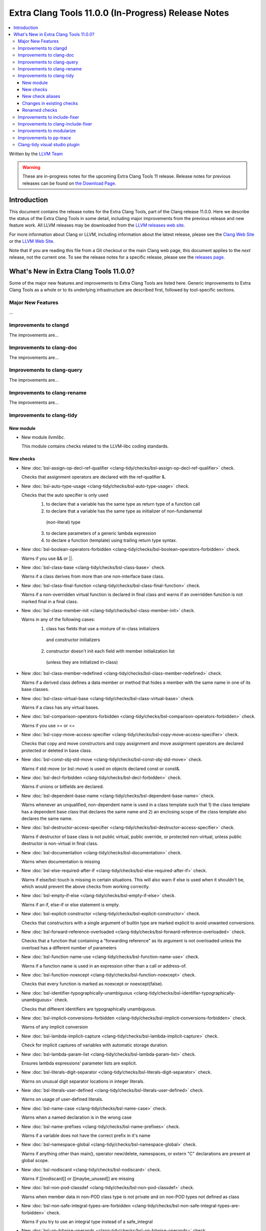====================================================
Extra Clang Tools 11.0.0 (In-Progress) Release Notes
====================================================

.. contents::
   :local:
   :depth: 3

Written by the `LLVM Team <https://llvm.org/>`_

.. warning::

   These are in-progress notes for the upcoming Extra Clang Tools 11 release.
   Release notes for previous releases can be found on
   `the Download Page <https://releases.llvm.org/download.html>`_.

Introduction
============

This document contains the release notes for the Extra Clang Tools, part of the
Clang release 11.0.0. Here we describe the status of the Extra Clang Tools in
some detail, including major improvements from the previous release and new
feature work. All LLVM releases may be downloaded from the `LLVM releases web
site <https://llvm.org/releases/>`_.

For more information about Clang or LLVM, including information about
the latest release, please see the `Clang Web Site <https://clang.llvm.org>`_ or
the `LLVM Web Site <https://llvm.org>`_.

Note that if you are reading this file from a Git checkout or the
main Clang web page, this document applies to the *next* release, not
the current one. To see the release notes for a specific release, please
see the `releases page <https://llvm.org/releases/>`_.

What's New in Extra Clang Tools 11.0.0?
=======================================

Some of the major new features and improvements to Extra Clang Tools are listed
here. Generic improvements to Extra Clang Tools as a whole or to its underlying
infrastructure are described first, followed by tool-specific sections.

Major New Features
------------------

...

Improvements to clangd
----------------------

The improvements are...

Improvements to clang-doc
-------------------------

The improvements are...

Improvements to clang-query
---------------------------

The improvements are...

Improvements to clang-rename
----------------------------

The improvements are...

Improvements to clang-tidy
--------------------------

New module
^^^^^^^^^^
- New module `llvmlibc`.

  This module contains checks related to the LLVM-libc coding standards.

New checks
^^^^^^^^^^
- New :doc:`bsl-assign-op-decl-ref-qualifier
  <clang-tidy/checks/bsl-assign-op-decl-ref-qualifier>` check.

  Checks that assignment operators are declared with the ref-qualifier &.

- New :doc:`bsl-auto-type-usage
  <clang-tidy/checks/bsl-auto-type-usage>` check.

  Checks that the auto specifier is only used
    1. to declare that a variable has the same type as return type of a function call
    2. to declare that a variable has the same type as initializer of non-fundamental
      (non-literal) type
    3. to declare parameters of a generic lambda expression
    4. to declare a function (template) using trailing return type syntax.

- New :doc:`bsl-boolean-operators-forbidden
  <clang-tidy/checks/bsl-boolean-operators-forbidden>` check.

  Warns if you use && or ||.

- New :doc:`bsl-class-base
  <clang-tidy/checks/bsl-class-base>` check.

  Warns if a class derives from more than one non-interface base class.

- New :doc:`bsl-class-final-function
  <clang-tidy/checks/bsl-class-final-function>` check.

  Warns if a non-overridden virtual function is declared in final class and
  warns if an overridden function is not marked final in a final class.

- New :doc:`bsl-class-member-init
  <clang-tidy/checks/bsl-class-member-init>` check.

  Warns in any of the following cases:
    1. class has fields that use a mixture of in-class initializers
      and constructor initializers
    2. constructor doesn't init each field with member initialization list
      (unless they are initialized in-class)

- New :doc:`bsl-class-member-redefined
  <clang-tidy/checks/bsl-class-member-redefined>` check.

  Warns if a derived class defines a data member or method that hides
  a member with the same name in one of its base classes.

- New :doc:`bsl-class-virtual-base
  <clang-tidy/checks/bsl-class-virtual-base>` check.

  Warns if a class has any virtual bases.

- New :doc:`bsl-comparison-operators-forbidden
  <clang-tidy/checks/bsl-comparison-operators-forbidden>` check.

  Warns if you use >= or <=

- New :doc:`bsl-copy-move-access-specifier
  <clang-tidy/checks/bsl-copy-move-access-specifier>` check.

  Checks that copy and move constructors and copy assignment and move
  assignment operators are declared protected or deleted in base class.

- New :doc:`bsl-const-obj-std-move
  <clang-tidy/checks/bsl-const-obj-std-move>` check.

  Warns if std::move (or bsl::move) is used on objects declared const or const&.

- New :doc:`bsl-decl-forbidden
  <clang-tidy/checks/bsl-decl-forbidden>` check.

  Warns if unions or bitfields are declared.

- New :doc:`bsl-dependent-base-name
  <clang-tidy/checks/bsl-dependent-base-name>` check.

  Warns whenever an unqualified, non-dependent name is used in a class template
  such that 1) the class template has a dependent base class that declares the
  same name and 2) an enclosing scope of the class template also declares the same
  name.

- New :doc:`bsl-destructor-access-specifier
  <clang-tidy/checks/bsl-destructor-access-specifier>` check.

  Warns if destructor of base class is not public virtual, public override,
  or protected non-virtual, unless public destructor is non-virtual in final class.

- New :doc:`bsl-documentation
  <clang-tidy/checks/bsl-documentation>` check.

  Warns when documentation is missing

- New :doc:`bsl-else-required-after-if
  <clang-tidy/checks/bsl-else-required-after-if>` check.

  Warns if else/bsl::touch is missing in certain situations. This will also
  warn if else is used when it shouldn't be, which would prevent the above
  checks from working correctly.

- New :doc:`bsl-empty-if-else
  <clang-tidy/checks/bsl-empty-if-else>` check.

  Warns if an if, else-if or else statement is empty.

- New :doc:`bsl-explicit-constructor
  <clang-tidy/checks/bsl-explicit-constructor>` check.

  Checks that constructors with a single argument of builtin type are marked
  explicit to avoid unwanted conversions.

- New :doc:`bsl-forward-reference-overloaded
  <clang-tidy/checks/bsl-forward-reference-overloaded>` check.

  Checks that a function that containing a “forwarding reference” as its argument
  is not overloaded unless the overload has a different number of parameters

- New :doc:`bsl-function-name-use
  <clang-tidy/checks/bsl-function-name-use>` check.

  Warns if a function name is used in an expression other than a call
  or address-of.

- New :doc:`bsl-function-noexcept
  <clang-tidy/checks/bsl-function-noexcept>` check.

  Checks that every function is marked as noexcept or noexcept(false).

- New :doc:`bsl-identifier-typographically-unambiguous
  <clang-tidy/checks/bsl-identifier-typographically-unambiguous>` check.

  Checks that different identifiers are typographically unambiguous.

- New :doc:`bsl-implicit-conversions-forbidden
  <clang-tidy/checks/bsl-implicit-conversions-forbidden>` check.

  Warns of any implicit conversion

- New :doc:`bsl-lambda-implicit-capture
  <clang-tidy/checks/bsl-lambda-implicit-capture>` check.

  Check for implicit captures of variables with automatic storage duration.

- New :doc:`bsl-lambda-param-list
  <clang-tidy/checks/bsl-lambda-param-list>` check.

  Ensures lambda expressions' parameter lists are explicit.

- New :doc:`bsl-literals-digit-separator
  <clang-tidy/checks/bsl-literals-digit-separator>` check.

  Warns on unusual digit separator locations in integer literals.

- New :doc:`bsl-literals-user-defined
  <clang-tidy/checks/bsl-literals-user-defined>` check.

  Warns on usage of user-defined literals.

- New :doc:`bsl-name-case
  <clang-tidy/checks/bsl-name-case>` check.

  Warns when a named declaration is in the wrong case

- New :doc:`bsl-name-prefixes
  <clang-tidy/checks/bsl-name-prefixes>` check.

  Warns if a variable does not have the correct prefix in it's name

- New :doc:`bsl-namespace-global
  <clang-tidy/checks/bsl-namespace-global>` check.

  Warns if anything other than main(), operator new/delete, namespaces, or
  extern "C" declarations are present at global scope.

- New :doc:`bsl-nodiscard
  <clang-tidy/checks/bsl-nodiscard>` check.

  Warns if [[nodiscard]] or [[maybe_unused]] are missing

- New :doc:`bsl-non-pod-classdef
  <clang-tidy/checks/bsl-non-pod-classdef>` check.

  Warns when member data in non-POD class type is not private and on non-POD types
  not defined as class

- New :doc:`bsl-non-safe-integral-types-are-forbidden
  <clang-tidy/checks/bsl-non-safe-integral-types-are-forbidden>` check.

  Warns if you try to use an integral type instead of a safe_integral

- New :doc:`bsl-op-bitwise-operands
  <clang-tidy/checks/bsl-op-bitwise-operands>` check.

  Warns if operands to binary bitwise operations have different types.

- New :doc:`bsl-op-conditional-subexpr
  <clang-tidy/checks/bsl-op-conditional-subexpr>` check.

  Warns whenever a conditional operator is used as a subexpression

- New :doc:`bsl-op-equality-virt-memfn-nullptr
  <clang-tidy/checks/bsl-op-equality-virt-memfn-nullptr>` check.

  Warns if a pointer to virtual member function is compared for equality
  to an expression that is not 'nullptr'.

- New :doc:`bsl-op-forbidden-overload
  <clang-tidy/checks/bsl-op-forbidden-overload>` check.

  Warns if binary-logical, comma, subscript, or unary-ampresand operators
  are overloaded.

- New :doc:`bsl-op-logical-postfix
  <clang-tidy/checks/bsl-op-logical-postfix>` check.

  Warns if either operand to '&&' or '||' expressions are either
  not postfix or are not '&&' or '||', respectively.

- New :doc:`bsl-op-mixed-increment-decrement
  <clang-tidy/checks/bsl-op-mixed-increment-decrement>` check.

  Warns if "++" or "--" operators are mixed with other operations.

- New :doc:`bsl-op-relational-return-bool
  <clang-tidy/checks/bsl-op-relational-return-bool>` check.

  Warns if a comparison operator does not return a bool

- New :doc:`bsl-pure-override
  <clang-tidy/checks/bsl-pure-override>` check.

  Warns if a pure virtual function overrides a non-pure function.

- New :doc:`bsl-special-member-functions
  <clang-tidy/checks/bsl-special-member-functions>` check.

  Checks for classes where some, but not all, of the special member functions
  are defined.

- New :doc:`bsl-stmt-forbidden
  <clang-tidy/checks/bsl-stmt-forbidden>` check.

  Warns on any goto or do statement.

- New :doc:`bsl-stmt-switch-case-parent
  <clang-tidy/checks/bsl-stmt-switch-case-parent>` check.

  Warns whenever a 'case' or 'default' label of a switch statement
  does not have either another 'case' label or the body of the switch
  as its parent statement.

- New :doc:`bsl-stmt-switch-default-break
  <clang-tidy/checks/bsl-stmt-switch-default-break>` check.

  Warns if the default case of switch statements do no end with
  either break or throw.

- New :doc:`bsl-stmt-switch-default-last
  <clang-tidy/checks/bsl-stmt-switch-default-last>` check.

  Warns if the default label is not last in a switch statement.

- New :doc:`bsl-struct-def
  <clang-tidy/checks/bsl-struct-def>` check.

  Checks that a struct only contains public data members, does not provide any
  special member functions or methods, and is not a base or inherits from
  another struct or class

- New :doc:`bsl-template-generic-param
  <clang-tidy/checks/bsl-template-generic-param>` check.

  Checks that a copy constructor/assignment operator is declared when there is a
  template constructor/assignment operator (respectively) with a single parameter
  that is a generic parameter.

- New :doc:`bsl-ternary-operator-forbidden
  <clang-tidy/checks/bsl-ternary-operator-forbidden>` check.

  Warns if you use the ternary operator

- New :doc:`bsl-user-defined-type-names-match-header-name
  <clang-tidy/checks/bsl-user-defined-type-names-match-header-name>` check.

  Warns if a user defined type does not have the same name as the header
  it is defined in.

- New :doc:`bsl-using-decl-scope
  <clang-tidy/checks/bsl-using-decl-scope>` check.

  Warns if a using declaration in a header file is outside of
  either a class or function.

- New :doc:`bsl-using-ident-unique-namespace
  <clang-tidy/checks/bsl-using-ident-unique-namespace>` check.

  Warns if a user defined type does not have a unique namespace

- New :doc:`bsl-using-namespace-forbidden
  <clang-tidy/checks/bsl-using-namespace-forbidden>` check.

  Warns if you include a "using namespace blah" in your code.

- New :doc:`bsl-var-braced-init
  <clang-tidy/checks/bsl-var-braced-init>` check.

  Warns whenever direct list initialization is not used for
  non-auto-declared variables. Warns whenever any list initialization
  is used for auto-declared variables.

- New :doc:`bsl-for-loop-counter
  <clang-tidy/checks/bsl-for-loop-counter>` check.

  Warns if for loop does not contain single loop-counter and uses floating point type.

- New :doc:`cppcoreguidelines-avoid-non-const-global-variables
  <clang-tidy/checks/cppcoreguidelines-avoid-non-const-global-variables>` check.
  Finds non-const global variables as described in check I.2 of C++ Core
  Guidelines.

- New :doc:`bsl-enum-explicit
  <clang-tidy/checks/bsl-enum-explicit>` check.

  Check all enum declarations explicitly state the underlying type.

- New :doc:`bsl-enum-init
  <clang-tidy/checks/bsl-enum-init>` check.

  Check that either none or all or the first only enum constants
  are initialized.

- New :doc:`bsl-literals-ascii-only
  <clang-tidy/checks/bsl-literals-ascii-only>` check.

  Ensures only ASCII-encoded string literals are used.

- New :doc:`bsl-literals-no-octal
  <clang-tidy/checks/bsl-literals-no-octal>` check.

  Checks that no octal integer literals nor octal escape sequences
  exist.

- New :doc:`bsl-enum-scoped
  <clang-tidy/checks/bsl-enum-scoped>` check.

  Check all enums are scoped.

- New :doc:`bsl-non-pod-static
  <clang-tidy/checks/bsl-non-pod-static>` check.

  Checks that static storage duration is not used for non-POD variables.

- New :doc:`bsl-types-fixed-width-ints
  <clang-tidy/checks/bsl-types-fixed-width-ints>` check.

  Checks that fixed-width integer types are used.

- New :doc:`bsl-types-no-wide-char
  <clang-tidy/checks/bsl-types-no-wide-char>` check.

  Check that no wide-character types are used.

- New :doc:`bsl-unused-return-value
  <clang-tidy/checks/bsl-unused-return-value>` check.

  Checks for unused non-void function return values.

- New :doc:`bugprone-misplaced-pointer-arithmetic-in-alloc
  <clang-tidy/checks/bugprone-misplaced-pointer-arithmetic-in-alloc>` check.

  Finds cases where an integer expression is added to or subtracted from the
  result of a memory allocation function (``malloc()``, ``calloc()``,
  ``realloc()``, ``alloca()``) instead of its argument.

- New :doc:`bugprone-spuriously-wake-up-functions
  <clang-tidy/checks/bugprone-spuriously-wake-up-functions>` check.

  Finds ``cnd_wait``, ``cnd_timedwait``, ``wait``, ``wait_for``, or
  ``wait_until`` function calls when the function is not invoked from a loop
  that checks whether a condition predicate holds or the function has a
  condition parameter.

- New :doc:`bugprone-reserved-identifier
  <clang-tidy/checks/bugprone-reserved-identifier>` check.

  Checks for usages of identifiers reserved for use by the implementation.

- New :doc:`bugprone-suspicious-include
  <clang-tidy/checks/bugprone-suspicious-include>` check.

  Finds cases where an include refers to what appears to be an implementation
  file, which often leads to hard-to-track-down ODR violations, and diagnoses
  them.

- New :doc:`cert-oop57-cpp
  <clang-tidy/checks/cert-oop57-cpp>` check.

  Flags use of the `C` standard library functions ``memset``, ``memcpy`` and
  ``memcmp`` and similar derivatives on non-trivial types.

- New :doc:`llvmlibc-restrict-system-libc-headers
  <clang-tidy/checks/llvmlibc-restrict-system-libc-headers>` check.

  Finds includes of system libc headers not provided by the compiler within
  llvm-libc implementations.

- New :doc:`objc-dealloc-in-category
  <clang-tidy/checks/objc-dealloc-in-category>` check.

  Finds implementations of -dealloc in Objective-C categories.

- New :doc:`misc-no-recursion
  <clang-tidy/checks/misc-no-recursion>` check.

  Finds recursive functions and diagnoses them.

New check aliases
^^^^^^^^^^^^^^^^^

- New alias :doc:`cert-con36-c
  <clang-tidy/checks/cert-con36-c>` to
  :doc:`bugprone-spuriously-wake-up-functions
  <clang-tidy/checks/bugprone-spuriously-wake-up-functions>` was added.

- New alias :doc:`cert-con54-cpp
  <clang-tidy/checks/cert-con54-cpp>` to
  :doc:`bugprone-spuriously-wake-up-functions
  <clang-tidy/checks/bugprone-spuriously-wake-up-functions>` was added.

- New alias :doc:`cert-dcl37-c
  <clang-tidy/checks/cert-dcl37-c>` to
  :doc:`bugprone-reserved-identifier
  <clang-tidy/checks/bugprone-reserved-identifier>` was added.

- New alias :doc:`cert-dcl51-cpp
  <clang-tidy/checks/cert-dcl51-cpp>` to
  :doc:`bugprone-reserved-identifier
  <clang-tidy/checks/bugprone-reserved-identifier>` was added.

Changes in existing checks
^^^^^^^^^^^^^^^^^^^^^^^^^^

- Improved :doc:`readability-qualified-auto
  <clang-tidy/checks/readability-qualified-auto>` check now supports a
  `AddConstToQualified` to enable adding ``const`` qualifiers to variables
  typed with ``auto *`` and ``auto &``.

- Improved :doc:`readability-redundant-string-init
  <clang-tidy/checks/readability-redundant-string-init>` check now supports a
  `StringNames` option enabling its application to custom string classes. The
  check now detects in class initializers and constructor initializers which
  are deemed to be redundant.

- Checks supporting the ``HeaderFileExtensions`` flag now support ``;`` as a
  delimiter in addition to ``,``, with the latter being deprecated as of this
  release. This simplifies how one specifies the options on the command line:
  ``--config="{CheckOptions: [{ key: HeaderFileExtensions, value: h;;hpp;hxx }]}"``

Renamed checks
^^^^^^^^^^^^^^

- The 'fuchsia-restrict-system-headers' check was renamed to :doc:`portability-restrict-system-includes
  <clang-tidy/checks/portability-restrict-system-includes>`

Improvements to include-fixer
-----------------------------

The improvements are...

Improvements to clang-include-fixer
-----------------------------------

The improvements are...

Improvements to modularize
--------------------------

The improvements are...

Improvements to pp-trace
------------------------

The improvements are...

Clang-tidy visual studio plugin
-------------------------------

